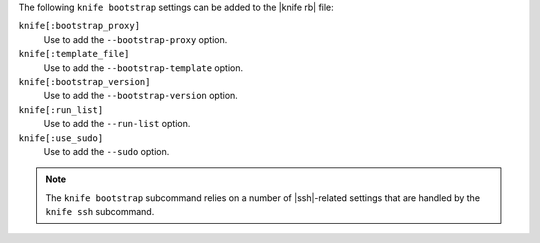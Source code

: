 .. The contents of this file are included in multiple topics.
.. This file describes a command or a sub-command for Knife.
.. This file should not be changed in a way that hinders its ability to appear in multiple documentation sets.


The following ``knife bootstrap`` settings can be added to the |knife rb| file:

``knife[:bootstrap_proxy]``
   Use to add the ``--bootstrap-proxy`` option.

``knife[:template_file]``
   Use to add the ``--bootstrap-template`` option.

``knife[:bootstrap_version]``
   Use to add the ``--bootstrap-version`` option.

``knife[:run_list]``
   Use to add the ``--run-list`` option.

``knife[:use_sudo]``
   Use to add the ``--sudo`` option.

.. note:: The ``knife bootstrap`` subcommand relies on a number of |ssh|-related settings that are handled by the ``knife ssh`` subcommand.
